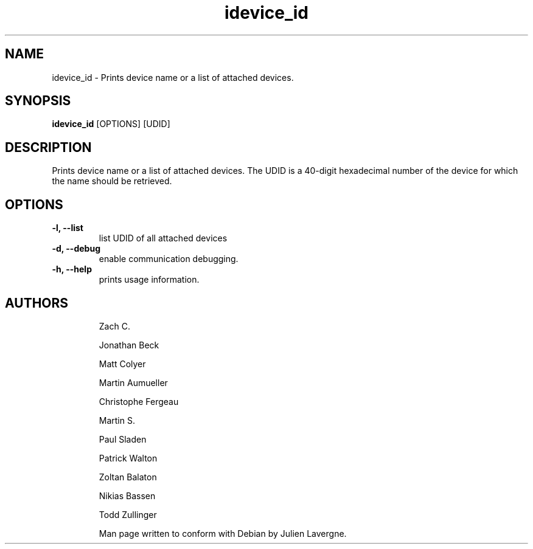 .TH "idevice_id" 1
.SH NAME
idevice_id \- Prints device name or a list of attached devices.
.SH SYNOPSIS
.B idevice_id
[OPTIONS] [UDID]

.SH DESCRIPTION

Prints device name or a list of attached devices.
The UDID is a 40-digit hexadecimal number of the device
for which the name should be retrieved.

.SH OPTIONS
.TP
.B \-l, \-\-list
list UDID of all attached devices
.TP 
.B \-d, \-\-debug
enable communication debugging.
.TP 
.B \-h, \-\-help
prints usage information.
.TP 

.SH AUTHORS
 Zach C.

 Jonathan Beck

 Matt Colyer

 Martin Aumueller

 Christophe Fergeau

 Martin S.

 Paul Sladen

 Patrick Walton

 Zoltan Balaton

 Nikias Bassen

 Todd Zullinger

Man page written to conform with Debian by Julien Lavergne.
